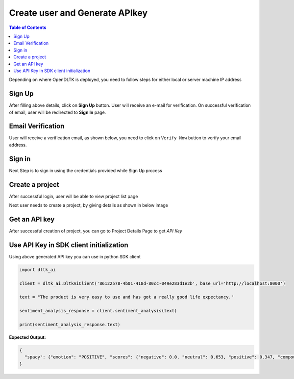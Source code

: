 ********************************
Create user and Generate APIkey
********************************

.. contents:: Table of Contents
    :depth: 4
    :local:

Depending on where OpenDLTK is deployed, you need to follow steps for either local or server machine IP address

.. tab:: local

    The UI for user creation can be accessed at `http://localhost:8082 <http://localhost:8082>`__ ,by clicking on **Sign Up** button on top right, user will be able to view below pages

.. tab:: server

    The UI for user creation can be accessed at `http://BASE_SERVICE_IP:8082 <http://BASE_SERVICE_IP:8082>`__ ,by clicking on **Sign Up** button on top right, user will be able to view below pages

    It's recommended to map DNS name to BASE_SERVICE_IP:8082


Sign Up
=============================

.. image:: images/signup.png
    :width: 500
    :align: center

After filling above details, click on **Sign Up** button.
User will receive an e-mail for verification. On successful verification of email, user will be redirected to **Sign In** page.

Email Verification
=============================
User will receive a verification email, as shown below, you need to click on ``Verify Now`` button to verify your email address.

.. image:: images/verification_mail.png
    :align: center
    :width: 300

Sign in
=============================
Next Step is to sign in using the credentials provided while Sign Up process

.. image:: images/login.png
    :width: 500
    :align: center

Create a project
=============================

After successful login, user will be able to view project list page

.. image:: images/project_list_page.png
    :width: 500
    :align: center

Next user needs to create a project, by giving details as shown in below image

.. image:: images/create_project.png
    :align: center
    :width: 300


Get an API key
=============================

After successful creation of project, you can go to Project Details Page to get `API Key`

.. image:: images/project_details_page.png
    :width: 800
    :align: center

Use API Key in SDK client initialization
==========================================

Using above generated API key you can use in python SDK client

.. code-block::

        import dltk_ai

        client = dltk_ai.DltkAiClient('86122578-4b01-418d-80cc-049e283d1e2b', base_url='http://localhost:8000')

        text = "The product is very easy to use and has got a really good life expectancy."

        sentiment_analysis_response = client.sentiment_analysis(text)

        print(sentiment_analysis_response.text)

**Expected Output:**

.. code-block::

        {
          "spacy": {"emotion": "POSITIVE", "scores": {"negative": 0.0, "neutral": 0.653, "positive": 0.347, "compound": 0.7496}}
        }
